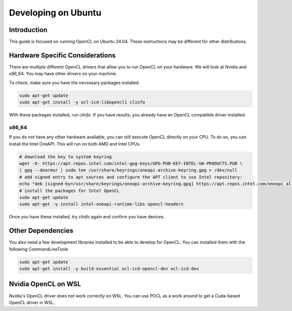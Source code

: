 ====================
Developing on Ubuntu
====================

Introduction
^^^^^^^^^^^^
This guide is focused on running OpenCL on Ubuntu 24.04.
These instructions may be different for other distributions.

Hardware Specific Considerations
^^^^^^^^^^^^^^^^^^^^^^^^^^^^^^^^
There are multiple different OpenCL drivers that allow you to run OpenCL on your hardware.
We will look at Nvidia and x86_64. You may have other drivers on your machine.

To check, make sure you have the necessary packages installed.

.. code-block:: bash

    sudo apt-get update
    sudo apt-get install -y ocl-icd-libopencl1 clinfo

With these packages installed, run `clinfo`.
If you have results, you already have an OpenCL compatible driver installed.

x86_64
++++++
If you do not have any other hardware available, you can still execute OpenCL directly on your CPU.
To do so, you can install the Intel OneAPI.  This will run on both AMD and Intel CPUs.

.. code-block:: bash

    # download the key to system keyring
    wget -O- https://apt.repos.intel.com/intel-gpg-keys/GPG-PUB-KEY-INTEL-SW-PRODUCTS.PUB \
    | gpg --dearmor | sudo tee /usr/share/keyrings/oneapi-archive-keyring.gpg > /dev/null
    # add signed entry to apt sources and configure the APT client to use Intel repository:
    echo "deb [signed-by=/usr/share/keyrings/oneapi-archive-keyring.gpg] https://apt.repos.intel.com/oneapi all main" | sudo tee /etc/apt/sources.list.d/oneAPI.list
    # install the packages for Intel OpenCL
    sudo apt-get update
    sudo apt-get -y install intel-oneapi-runtime-libs opencl-headers

Once you have these installed, try `clinfo` again and confirm you have devices.

Other Dependencies
^^^^^^^^^^^^^^^^^^
You also need a few development libraries installed to be able to develop for OpenCL.
You can installed them with the following CommandLineTools

.. code-block:: bash

    sudo apt-get update
    sudo apt-get install -y build-essential ocl-icd-opencl-dev ocl-icd-dev

Nvidia OpenCL on WSL
^^^^^^^^^^^^^^^^^^^^
Nvidia's OpenCL driver does not work correctly on WSL.
You can use POCL as a work around to get a Cuda-based OpenCL driver in WSL.
